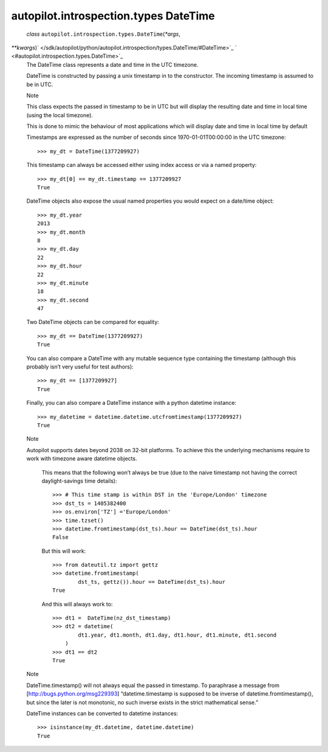 .. _sdk_autopilot_introspection_types_datetime:
autopilot.introspection.types DateTime
======================================

 *class* ``autopilot.introspection.types.``\ ``DateTime``\ (*\*args*,
*\*\*kwargs*)\ ` </sdk/autopilot/python/autopilot.introspection/types.DateTime/#DateTime>`_ \ ` <#autopilot.introspection.types.DateTime>`_ 
    The DateTime class represents a date and time in the UTC timezone.

    DateTime is constructed by passing a unix timestamp in to the
    constructor. The incoming timestamp is assumed to be in UTC.

    .. raw:: html

       <div class="admonition note">

    Note

    This class expects the passed in timestamp to be in UTC but will
    display the resulting date and time in local time (using the local
    timezone).

    This is done to mimic the behaviour of most applications which will
    display date and time in local time by default

    .. raw:: html

       </div>

    Timestamps are expressed as the number of seconds since
    1970-01-01T00:00:00 in the UTC timezone:

    .. raw:: html

       <div class="highlight-python">

    .. raw:: html

       <div class="highlight">

    ::

        >>> my_dt = DateTime(1377209927)

    .. raw:: html

       </div>

    .. raw:: html

       </div>

    This timestamp can always be accessed either using index access or
    via a named property:

    .. raw:: html

       <div class="highlight-python">

    .. raw:: html

       <div class="highlight">

    ::

        >>> my_dt[0] == my_dt.timestamp == 1377209927
        True

    .. raw:: html

       </div>

    .. raw:: html

       </div>

    DateTime objects also expose the usual named properties you would
    expect on a date/time object:

    .. raw:: html

       <div class="highlight-python">

    .. raw:: html

       <div class="highlight">

    ::

        >>> my_dt.year
        2013
        >>> my_dt.month
        8
        >>> my_dt.day
        22
        >>> my_dt.hour
        22
        >>> my_dt.minute
        18
        >>> my_dt.second
        47

    .. raw:: html

       </div>

    .. raw:: html

       </div>

    Two DateTime objects can be compared for equality:

    .. raw:: html

       <div class="highlight-python">

    .. raw:: html

       <div class="highlight">

    ::

        >>> my_dt == DateTime(1377209927)
        True

    .. raw:: html

       </div>

    .. raw:: html

       </div>

    You can also compare a DateTime with any mutable sequence type
    containing the timestamp (although this probably isn’t very useful
    for test authors):

    .. raw:: html

       <div class="highlight-python">

    .. raw:: html

       <div class="highlight">

    ::

        >>> my_dt == [1377209927]
        True

    .. raw:: html

       </div>

    .. raw:: html

       </div>

    Finally, you can also compare a DateTime instance with a python
    datetime instance:

    .. raw:: html

       <div class="highlight-python">

    .. raw:: html

       <div class="highlight">

    ::

        >>> my_datetime = datetime.datetime.utcfromtimestamp(1377209927)
        True

    .. raw:: html

       </div>

    .. raw:: html

       </div>

    .. raw:: html

       <div class="admonition note">

    Note

    Autopilot supports dates beyond 2038 on 32-bit platforms. To achieve
    this the underlying mechanisms require to work with timezone aware
    datetime objects.

        .. raw:: html

           <div>

        This means that the following won’t always be true (due to the
        naive timestamp not having the correct daylight-savings time
        details):

        .. raw:: html

           <div class="highlight-python">

        .. raw:: html

           <div class="highlight">

        ::

            >>> # This time stamp is within DST in the 'Europe/London' timezone
            >>> dst_ts = 1405382400
            >>> os.environ['TZ'] ='Europe/London'
            >>> time.tzset()
            >>> datetime.fromtimestamp(dst_ts).hour == DateTime(dst_ts).hour
            False

        .. raw:: html

           </div>

        .. raw:: html

           </div>

        But this will work:

        .. raw:: html

           <div class="highlight-python">

        .. raw:: html

           <div class="highlight">

        ::

            >>> from dateutil.tz import gettz
            >>> datetime.fromtimestamp(
                    dst_ts, gettz()).hour == DateTime(dst_ts).hour
            True

        .. raw:: html

           </div>

        .. raw:: html

           </div>

        And this will always work to:

        .. raw:: html

           <div class="highlight-python">

        .. raw:: html

           <div class="highlight">

        ::

            >>> dt1 =  DateTime(nz_dst_timestamp)
            >>> dt2 = datetime(
                    dt1.year, dt1.month, dt1.day, dt1.hour, dt1.minute, dt1.second
                )
            >>> dt1 == dt2
            True

        .. raw:: html

           </div>

        .. raw:: html

           </div>

        .. raw:: html

           </div>

    .. raw:: html

       </div>

    .. raw:: html

       <div class="admonition note">

    Note

    DateTime.timestamp() will not always equal the passed in timestamp.
    To paraphrase a message from [http://bugs.python.org/msg229393]
    “datetime.timestamp is supposed to be inverse of
    datetime.fromtimestamp(), but since the later is not monotonic, no
    such inverse exists in the strict mathematical sense.”

    .. raw:: html

       </div>

    DateTime instances can be converted to datetime instances:

    .. raw:: html

       <div class="highlight-python">

    .. raw:: html

       <div class="highlight">

    ::

        >>> isinstance(my_dt.datetime, datetime.datetime)
        True

    .. raw:: html

       </div>

    .. raw:: html

       </div>
